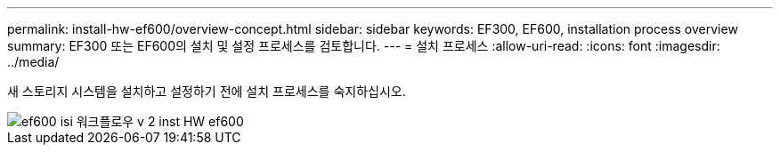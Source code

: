 ---
permalink: install-hw-ef600/overview-concept.html 
sidebar: sidebar 
keywords: EF300, EF600, installation process overview 
summary: EF300 또는 EF600의 설치 및 설정 프로세스를 검토합니다. 
---
= 설치 프로세스
:allow-uri-read: 
:icons: font
:imagesdir: ../media/


[role="lead"]
새 스토리지 시스템을 설치하고 설정하기 전에 설치 프로세스를 숙지하십시오.

image::../media/ef600_isi_workflow_v_2_inst-hw-ef600.bmp[ef600 isi 워크플로우 v 2 inst HW ef600]
